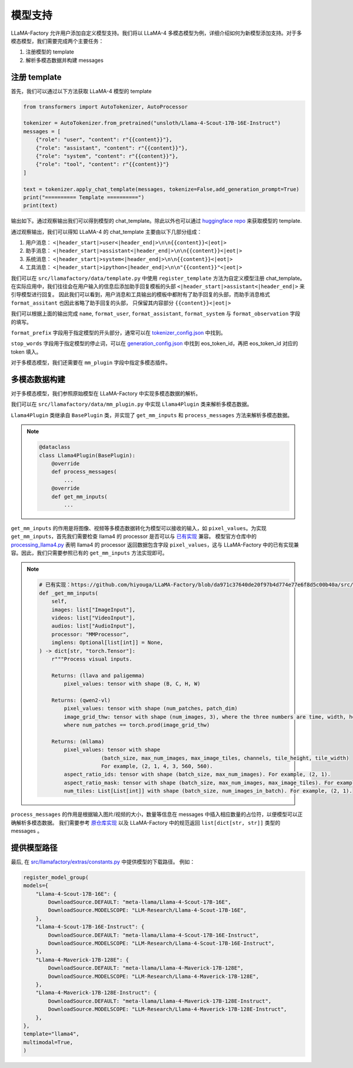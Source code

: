 
模型支持
=====================


LLaMA-Factory 允许用户添加自定义模型支持。我们将以 LLaMA-4 多模态模型为例，详细介绍如何为新模型添加支持。对于多模态模型，我们需要完成两个主要任务：

1. 注册模型的 template
2. 解析多模态数据并构建 messages

.. https://huggingface.co/unsloth/Llama-4-Scout-17B-16E-Instruct/blob/main/tokenizer_config.json#L9077

注册 template
---------------------


首先，我们可以通过以下方法获取 LLaMA-4 模型的 template

.. code-block:: python 

    from transformers import AutoTokenizer, AutoProcessor

    tokenizer = AutoTokenizer.from_pretrained("unsloth/Llama-4-Scout-17B-16E-Instruct")
    messages = [
        {"role": "user", "content": r"{{content}}"},
        {"role": "assistant", "content": r"{{content}}"},
        {"role": "system", "content": r"{{content}}"},
        {"role": "tool", "content": r"{{content}}"}
    ]

    text = tokenizer.apply_chat_template(messages, tokenize=False,add_generation_prompt=True)
    print("========== Template ==========")
    print(text)

输出如下。通过观察输出我们可以得到模型的 chat_template。除此以外也可以通过 `huggingface repo <https://huggingface.co/unsloth/Llama-4-Scout-17B-16E-Instruct/blob/main/tokenizer_config.json#L9077>`_  来获取模型的 template.

.. raw:: html

    <pre><code class="python" style="font-family: monospace; font-size: 14px; background-color: #fefefe; color: #000000; padding: 5px; border-radius: 0px;">========== Template ==========
    &lt;|begin_of_text|&gt;<span style='background-color: #fff9b1;'>&lt;|header_start|&gt;user&lt;|header_end|&gt;

    {{content}}&lt;|eot|&gt;</span><span style='background-color: #ffff66;'>&lt;|header_start|&gt;assistant&lt;|header_end|&gt;

    </span><span style='background-color: #ffff66;'>{{content}}&lt;|eot|&gt;</span><span style="background-color: #d6f0ff;">&lt;|header_start|&gt;system&lt;|header_end|&gt;

    {{content}}&lt;|eot|&gt;</span><span style="background-color: #f1e6ff;">&lt;|header_start|&gt;ipython&lt;|header_end|&gt;

    "{{content}}"&lt;|eot|&gt;</span><span style='background-color: #ffff66;'>&lt;|header_start|&gt;assistant&lt;|header_end|&gt;</span>
    </code></pre>

通过观察输出，我们可以得知 LLaMA-4 的 chat_template 主要由以下几部分组成：

1. 用户消息： ``<|header_start|>user<|header_end|>\n\n{{content}}<|eot|>``
2. 助手消息： ``<|header_start|>assistant<|header_end|>\n\n{{content}}<|eot|>``
3. 系统消息： ``<|header_start|>system<|header_end|>\n\n{{content}}<|eot|>``
4. 工具消息： ``<|header_start|>ipython<|header_end|>\n\n"{{content}}"<|eot|>``

我们可以在 ``src/llamafactory/data/template.py`` 中使用 ``register_template`` 方法为自定义模型注册 chat_template。
在实际应用中，我们往往会在用户输入的信息后添加助手回复模板的头部 ``<|header_start|>assistant<|header_end|>`` 来引导模型进行回复。
因此我们可以看到，用户消息和工具输出的模板中都附有了助手回复的头部，而助手消息格式 ``format_assitant`` 也因此省略了助手回复的头部，
只保留其内容部分 ``{{content}}<|eot|>``

我们可以根据上面的输出完成 ``name``, ``format_user``, ``format_assistant``, ``format_system`` 与 ``format_observation`` 字段的填写。

``format_prefix`` 字段用于指定模型的开头部分，通常可以在 `tokenizer_config.json <https://huggingface.co/unsloth/Llama-4-Scout-17B-16E-Instruct/blob/main/tokenizer_config.json#L9076>`_ 中找到。

``stop_words`` 字段用于指定模型的停止词，可以在 `generation_config.json <https://huggingface.co/unsloth/Llama-4-Scout-17B-16E-Instruct/blob/main/generation_config.json>`_ 中找到 eos_token_id，再把 eos_token_id 对应的 token 填入。

对于多模态模型，我们还需要在 ``mm_plugin`` 字段中指定多模态插件。

.. raw:: html

    <pre><code class="python" style="font-family: monospace; font-size: 14px; background-color: #fefefe; color: #000000; padding: 5px; border-radius: 0px;">register_template(
        # 模板名称
        name="llama4", 
        # 用户消息格式，结尾附有 generation prompt 的模板
        format_user=StringFormatter(
            slots=["<span style='background-color: #fff9b1;'>&lt;|header_start|&gt;user&lt;|header_end|&gt;\n\n{{content}}&lt;|eot|&gt;</span><span style='background-color: #ffff66;'>&lt;|header_start|&gt;assistant&lt;|header_end|&gt;\n\n</span>"]
        ),
        # 助手消息格式
        <span style='background-color: #ffff66;'>format_assistant</span>=StringFormatter(slots=["<span style='background-color: #ffff66;'>{{content}}&lt;|eot|&gt;</span>"]),
        # 系统消息格式
        format_system=StringFormatter(slots=["<span style="background-color: #d6f0ff;">&lt;|header_start|&gt;system&lt;|header_end|&gt;\n\n{{content}}&lt;|eot|&gt;</span>"]),
        # 函数调用格式
        format_function=FunctionFormatter(slots=["{{content}}&lt;|eot|&gt;"], tool_format="llama3"),
        # 工具输出格式，结尾附有 generation prompt 的模板
        format_observation=StringFormatter(
            slots=[
                "<span style='background-color: #f1e6ff;'>&lt;|header_start|&gt;ipython&lt;|header_end|&gt;\n\n{{content}}&lt;|eot|&gt;</span><span style='background-color: #ffff66;'>&lt;|header_start|&gt;assistant&lt;|header_end|&gt;</span>\n\n"
            ]
        ),
        # 工具调用格式
        format_tools=ToolFormatter(tool_format="llama3"),
        format_prefix=EmptyFormatter(slots=[{"bos_token"}]),
        stop_words=["&lt;|eot|&gt;", "&lt;|eom|&gt;"],
        mm_plugin=get_mm_plugin(name="llama4", image_token="&lt;|image|&gt;"),
    )
    </code></pre>

多模态数据构建
--------------------

对于多模态模型，我们参照原始模型在 LLaMA-Factory 中实现多模态数据的解析。

我们可以在 ``src/llamafactory/data/mm_plugin.py`` 中实现 ``Llama4Plugin`` 类来解析多模态数据。

``Llama4Plugin`` 类继承自 ``BasePlugin`` 类，并实现了 ``get_mm_inputs`` 和 ``process_messages`` 方法来解析多模态数据。

.. note::

    .. code-block:: python

        @dataclass
        class Llama4Plugin(BasePlugin):
            @override
            def process_messages(
                ...
            @override
            def get_mm_inputs(
                ...

``get_mm_inputs`` 的作用是将图像、视频等多模态数据转化为模型可以接收的输入，如 ``pixel_values``。为实现 ``get_mm_inputs``，首先我们需要检查 llama4 的 processor 是否可以与 `已有实现 <https://github.com/hiyouga/LLaMA-Factory/blob/da971c37640de20f97b4d774e77e6f8d5c00b40a/src/llamafactory/data/mm_plugin.py#L264>`_ 兼容。
模型官方仓库中的 `processing_llama4.py <https://github.com/huggingface/transformers/blob/main/src/transformers/models/llama4/processing_llama4.py#L157>`_ 
表明 llama4 的 processor 返回数据包含字段 ``pixel_values``，这与 LLaMA-Factory 中的已有实现兼容。因此，我们只需要参照已有的 ``get_mm_inputs`` 方法实现即可。

.. note::

    .. code-block:: python
        
        # 已有实现：https://github.com/hiyouga/LLaMA-Factory/blob/da971c37640de20f97b4d774e77e6f8d5c00b40a/src/llamafactory/data/mm_plugin.py#L264
        def _get_mm_inputs(
            self,
            images: list["ImageInput"],
            videos: list["VideoInput"],
            audios: list["AudioInput"],
            processor: "MMProcessor",
            imglens: Optional[list[int]] = None,
        ) -> dict[str, "torch.Tensor"]:
            r"""Process visual inputs.

            Returns: (llava and paligemma)
                pixel_values: tensor with shape (B, C, H, W)

            Returns: (qwen2-vl)
                pixel_values: tensor with shape (num_patches, patch_dim)
                image_grid_thw: tensor with shape (num_images, 3), where the three numbers are time, width, height
                where num_patches == torch.prod(image_grid_thw)

            Returns: (mllama)
                pixel_values: tensor with shape
                            (batch_size, max_num_images, max_image_tiles, channels, tile_height, tile_width)
                            For example, (2, 1, 4, 3, 560, 560).
                aspect_ratio_ids: tensor with shape (batch_size, max_num_images). For example, (2, 1).
                aspect_ratio_mask: tensor with shape (batch_size, max_num_images, max_image_tiles). For example, (2, 1, 4).
                num_tiles: List[List[int]] with shape (batch_size, num_images_in_batch). For example, (2, 1).

    ..     """



``process_messages`` 的作用是根据输入图片/视频的大小，数量等信息在 messages 中插入相应数量的占位符，以便模型可以正确解析多模态数据。
我们需要参考 `原仓库实现 <https://github.com/huggingface/transformers/blob/main/src/transformers/models/llama4/processing_llama4.py#L157>`_ 以及 LLaMA-Factory 中的规范返回 ``list[dict[str, str]]`` 类型的 messages 。


.. 测试 TODO
.. ----------------------


提供模型路径
---------------------

最后, 在 `src/llamafactory/extras/constants.py <https://github.com/hiyouga/LLaMA-Factory/blob/main/src/llamafactory/extras/constants.py>`_ 中提供模型的下载路径。
例如：

.. code-block:: python 

    register_model_group(
    models={
        "Llama-4-Scout-17B-16E": {
            DownloadSource.DEFAULT: "meta-llama/Llama-4-Scout-17B-16E",
            DownloadSource.MODELSCOPE: "LLM-Research/Llama-4-Scout-17B-16E",
        },
        "Llama-4-Scout-17B-16E-Instruct": {
            DownloadSource.DEFAULT: "meta-llama/Llama-4-Scout-17B-16E-Instruct",
            DownloadSource.MODELSCOPE: "LLM-Research/Llama-4-Scout-17B-16E-Instruct",
        },
        "Llama-4-Maverick-17B-128E": {
            DownloadSource.DEFAULT: "meta-llama/Llama-4-Maverick-17B-128E",
            DownloadSource.MODELSCOPE: "LLM-Research/Llama-4-Maverick-17B-128E",
        },
        "Llama-4-Maverick-17B-128E-Instruct": {
            DownloadSource.DEFAULT: "meta-llama/Llama-4-Maverick-17B-128E-Instruct",
            DownloadSource.MODELSCOPE: "LLM-Research/Llama-4-Maverick-17B-128E-Instruct",
        },
    },
    template="llama4",
    multimodal=True,
    )